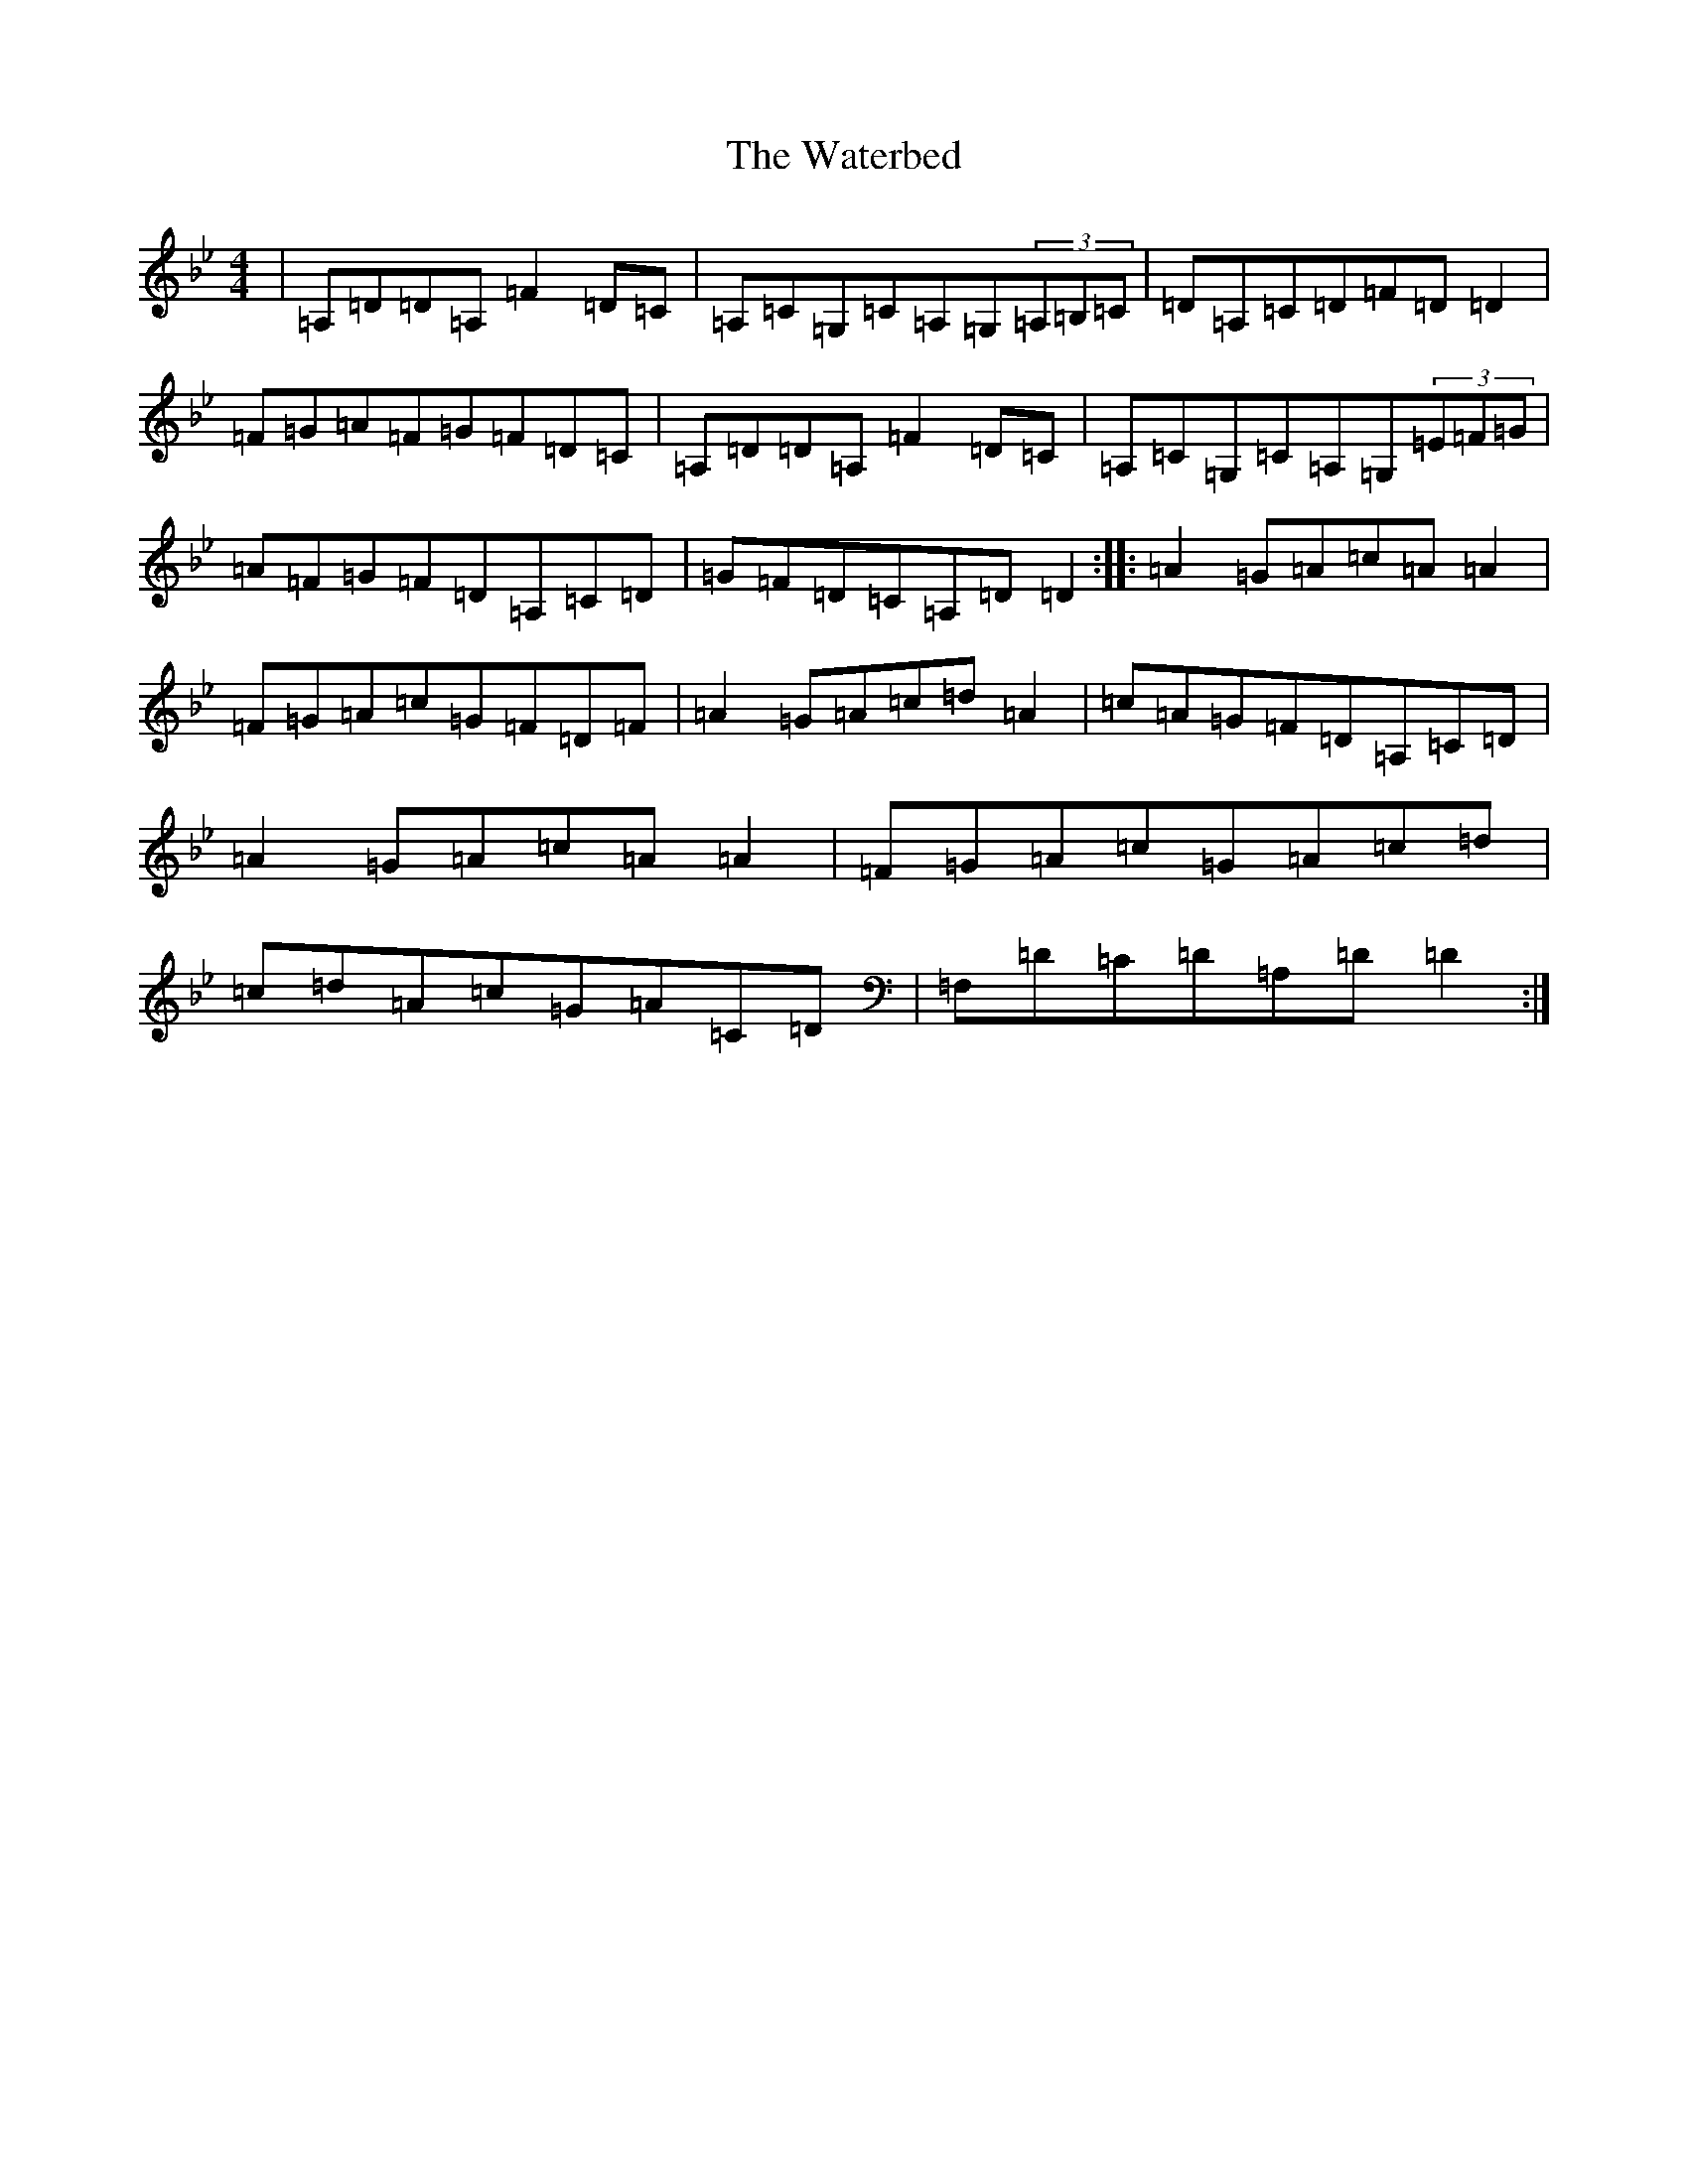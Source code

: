 X: 22146
T: Waterbed, The
S: https://thesession.org/tunes/328#setting328
Z: A Dorian
R: reel
M:4/4
L:1/8
K: C Dorian
|=A,=D=D=A,=F2=D=C|=A,=C=G,=C=A,=G,(3=A,=B,=C|=D=A,=C=D=F=D=D2|=F=G=A=F=G=F=D=C|=A,=D=D=A,=F2=D=C|=A,=C=G,=C=A,=G,(3=E=F=G|=A=F=G=F=D=A,=C=D|=G=F=D=C=A,=D=D2:||:=A2=G=A=c=A=A2|=F=G=A=c=G=F=D=F|=A2=G=A=c=d=A2|=c=A=G=F=D=A,=C=D|=A2=G=A=c=A=A2|=F=G=A=c=G=A=c=d|=c=d=A=c=G=A=C=D|=F,=D=C=D=A,=D=D2:|